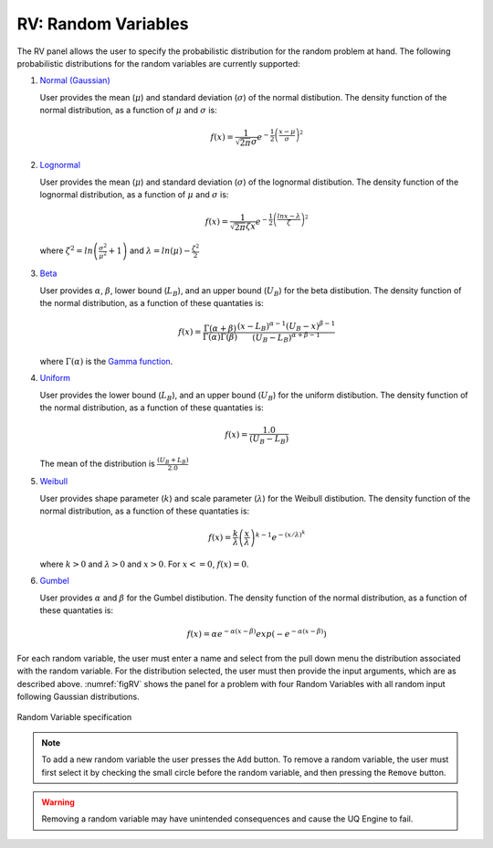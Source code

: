 RV: Random Variables
====================

The RV panel allows the user to specify the probabilistic distribution for the random problem at hand. The following probabilistic distributions for the random variables are currently supported: 

1. `Normal (Gaussian) <https://dakota.sandia.gov//sites/default/files/docs/6.9/html-ref/variables-normal_uncertain.html>`_

   User provides the mean (:math:`\mu`) and standard deviation (:math:`\sigma`) of the normal distibution. The density function of the normal distribution, as a function of :math:`\mu` and :math:`\sigma` is:

   .. math::

      f(x) = \frac{1}{\sqrt{2 \pi} \sigma} e^{-{\frac{1}{2} \left( \frac{x - \mu}{\sigma} \right)^2}}

2. `Lognormal <https://dakota.sandia.gov//sites/default/files/docs/6.9/html-ref/variables-lognormal_uncertain.html>`_


   User provides the mean (:math:`\mu`) and standard deviation (:math:`\sigma`) of the lognormal distibution. The density function of the lognormal distribution, as a function of :math:`\mu` and :math:`\sigma` is:

   .. math::

      f(x) = \frac{1}{\sqrt{2 \pi} \zeta x} e^{-{\frac{1}{2} \left( \frac{ln x - \lambda}{\zeta} \right)^2}}


  where :math:`\zeta^2 = ln \left( \frac{\sigma^2}{\mu^2} + 1 \right)` and :math:`\lambda = ln(\mu) - \frac{\zeta^2}{2}`


3. `Beta <https://dakota.sandia.gov//sites/default/files/docs/6.9/html-ref/variables-beta_uncertain.html>`_


   User provides :math:`\alpha`, :math:`\beta`, lower bound (:math:`L_B`), and an upper bound (:math:`U_B`) for the beta distibution. The density function of the normal distribution, as a function of these quantaties is:

   .. math::

      f(x) = \frac{\Gamma(\alpha + \beta)}{\Gamma(\alpha)\Gamma(\beta)} \frac{(x - L_B)^{\alpha-1}(U_B-x)^{\beta-1}}{(U_B - L_B)^{\alpha + \beta - 1}}


   where :math:`\Gamma(\alpha)` is the `Gamma function <http://mathworld.wolfram.com/GammaFunction.html>`_.

4. `Uniform <https://dakota.sandia.gov//sites/default/files/docs/6.9/html-ref/variables-uniform_uncertain.html>`_


   User provides the lower bound (:math:`L_B`), and an upper bound (:math:`U_B`) for the uniform distibution. The density function of the normal distribution, as a function of these quantaties is:

   .. math::

      f(x) = \frac{1.0}{(U_B - L_B)}

   The mean of the distribution is :math:`\frac{(U_B + L_B)}{2.0}`

5. `Weibull <https://dakota.sandia.gov//sites/default/files/docs/6.9/html-ref/variables-weibull_uncertain.html>`_


   User provides shape parameter (:math:`k`) and scale parameter (:math:`\lambda`)  for the Weibull distibution. The density function of the normal distribution, as a function of these quantaties is:

   .. math::

      f(x) = \frac{k}{\lambda}\left(\frac{x}{\lambda}\right)^{k-1}e^{-(x/\lambda)^{k}} 

   where :math:`k>0` and :math:`\lambda>0` and :math:`x>0`. For :math:`x<=0`, :math:`f(x) = 0`.


6. `Gumbel <https://dakota.sandia.gov//sites/default/files/docs/6.9/html-ref/variables-gumbel_uncertain.html>`_


   User provides :math:`\alpha` and :math:`\beta` for the Gumbel distibution. The density function of the normal distribution, as a function of these quantaties is:

   .. math::
   
	f(x) = \alpha e^{-\alpha(x-\beta)}exp(-e^{-\alpha(x-\beta)})




For each random variable, the user must enter a name and select from the pull down menu the distribution associated with the random variable. For the distribution selected, the user must then provide the input arguments, which are as described above. :numref:`figRV` shows the panel for a problem with four Random Variables with all random input following Gaussian distributions. 

.. _figRV:

.. figure:: figures/rv.png
   :align: center
   :figclass: align-center

   Random Variable specification

.. note::

   To add a new random variable the user presses the ``Add`` button. To remove a random variable, the user must first select it by checking the small circle before the random variable, and then pressing the ``Remove`` button.

.. warning::

   Removing a random variable may have unintended consequences and cause the UQ Engine to fail. 